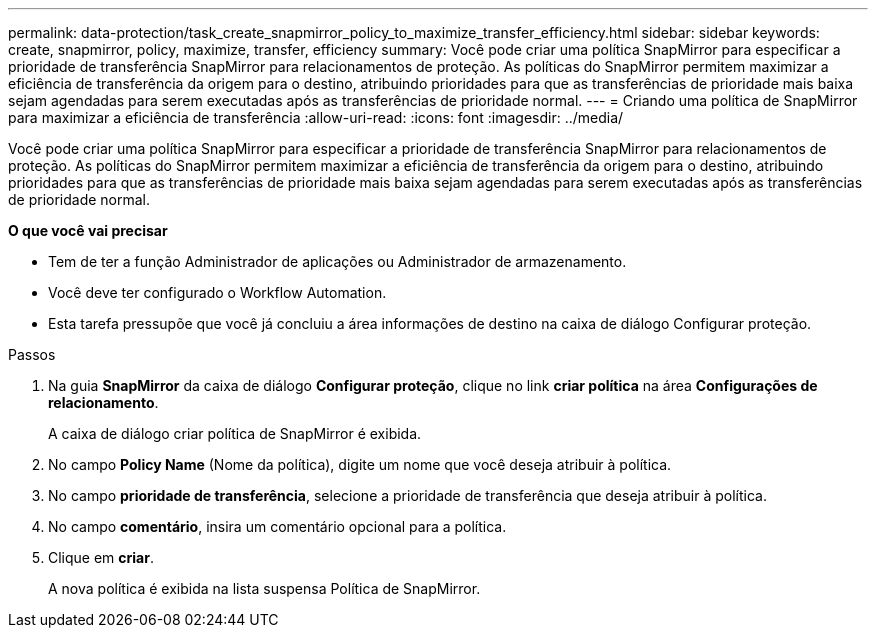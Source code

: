 ---
permalink: data-protection/task_create_snapmirror_policy_to_maximize_transfer_efficiency.html 
sidebar: sidebar 
keywords: create, snapmirror, policy, maximize, transfer, efficiency 
summary: Você pode criar uma política SnapMirror para especificar a prioridade de transferência SnapMirror para relacionamentos de proteção. As políticas do SnapMirror permitem maximizar a eficiência de transferência da origem para o destino, atribuindo prioridades para que as transferências de prioridade mais baixa sejam agendadas para serem executadas após as transferências de prioridade normal. 
---
= Criando uma política de SnapMirror para maximizar a eficiência de transferência
:allow-uri-read: 
:icons: font
:imagesdir: ../media/


[role="lead"]
Você pode criar uma política SnapMirror para especificar a prioridade de transferência SnapMirror para relacionamentos de proteção. As políticas do SnapMirror permitem maximizar a eficiência de transferência da origem para o destino, atribuindo prioridades para que as transferências de prioridade mais baixa sejam agendadas para serem executadas após as transferências de prioridade normal.

*O que você vai precisar*

* Tem de ter a função Administrador de aplicações ou Administrador de armazenamento.
* Você deve ter configurado o Workflow Automation.
* Esta tarefa pressupõe que você já concluiu a área informações de destino na caixa de diálogo Configurar proteção.


.Passos
. Na guia *SnapMirror* da caixa de diálogo *Configurar proteção*, clique no link *criar política* na área *Configurações de relacionamento*.
+
A caixa de diálogo criar política de SnapMirror é exibida.

. No campo *Policy Name* (Nome da política), digite um nome que você deseja atribuir à política.
. No campo *prioridade de transferência*, selecione a prioridade de transferência que deseja atribuir à política.
. No campo *comentário*, insira um comentário opcional para a política.
. Clique em *criar*.
+
A nova política é exibida na lista suspensa Política de SnapMirror.


